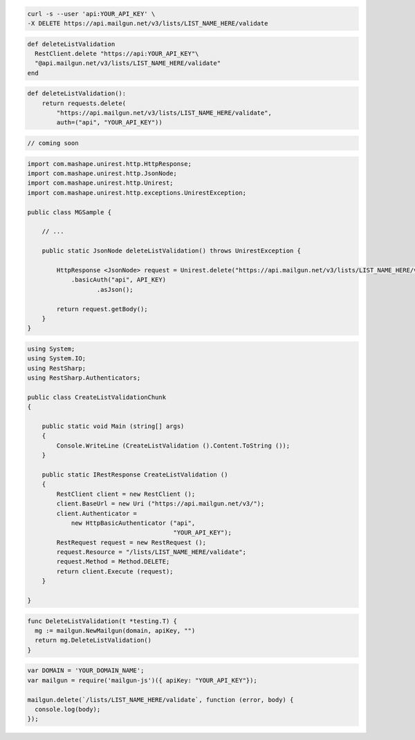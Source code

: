 
.. code-block:: bash

	curl -s --user 'api:YOUR_API_KEY' \
	-X DELETE https://api.mailgun.net/v3/lists/LIST_NAME_HERE/validate

.. code-block:: rb

	def deleteListValidation
	  RestClient.delete "https://api:YOUR_API_KEY"\
	  "@api.mailgun.net/v3/lists/LIST_NAME_HERE/validate"
	end

.. code-block:: py

	def deleteListValidation():
	    return requests.delete(
	        "https://api.mailgun.net/v3/lists/LIST_NAME_HERE/validate",
	        auth=("api", "YOUR_API_KEY"))

.. code-block:: php

	// coming soon

.. code-block:: java

	import com.mashape.unirest.http.HttpResponse;
	import com.mashape.unirest.http.JsonNode;
	import com.mashape.unirest.http.Unirest;
	import com.mashape.unirest.http.exceptions.UnirestException;

	public class MGSample {

	    // ...

	    public static JsonNode deleteListValidation() throws UnirestException {

	        HttpResponse <JsonNode> request = Unirest.delete("https://api.mailgun.net/v3/lists/LIST_NAME_HERE/validate")
	            .basicAuth("api", API_KEY)
	                   .asJson();

	        return request.getBody();
	    }
	}
.. code-block:: csharp

	 using System;
	 using System.IO;
	 using RestSharp;
	 using RestSharp.Authenticators;

	 public class CreateListValidationChunk
	 {

	     public static void Main (string[] args)
	     {
	         Console.WriteLine (CreateListValidation ().Content.ToString ());
	     }

	     public static IRestResponse CreateListValidation ()
	     {
	         RestClient client = new RestClient ();
	         client.BaseUrl = new Uri ("https://api.mailgun.net/v3/");
	         client.Authenticator =
	             new HttpBasicAuthenticator ("api",
	                                         "YOUR_API_KEY");
	         RestRequest request = new RestRequest ();
	         request.Resource = "/lists/LIST_NAME_HERE/validate";
	         request.Method = Method.DELETE;
	         return client.Execute (request);
	     }

	 }

.. code-block:: go

	func DeleteListValidation(t *testing.T) {
	  mg := mailgun.NewMailgun(domain, apiKey, "")
	  return mg.DeleteListValidation()
	}


.. code-block:: js

	var DOMAIN = 'YOUR_DOMAIN_NAME';
	var mailgun = require('mailgun-js')({ apiKey: "YOUR_API_KEY"});

	mailgun.delete(`/lists/LIST_NAME_HERE/validate`, function (error, body) {
	  console.log(body);
	});